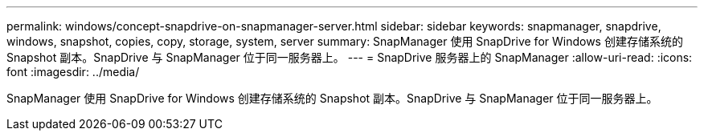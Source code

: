 ---
permalink: windows/concept-snapdrive-on-snapmanager-server.html 
sidebar: sidebar 
keywords: snapmanager, snapdrive, windows, snapshot, copies, copy, storage, system, server 
summary: SnapManager 使用 SnapDrive for Windows 创建存储系统的 Snapshot 副本。SnapDrive 与 SnapManager 位于同一服务器上。 
---
= SnapDrive 服务器上的 SnapManager
:allow-uri-read: 
:icons: font
:imagesdir: ../media/


[role="lead"]
SnapManager 使用 SnapDrive for Windows 创建存储系统的 Snapshot 副本。SnapDrive 与 SnapManager 位于同一服务器上。

